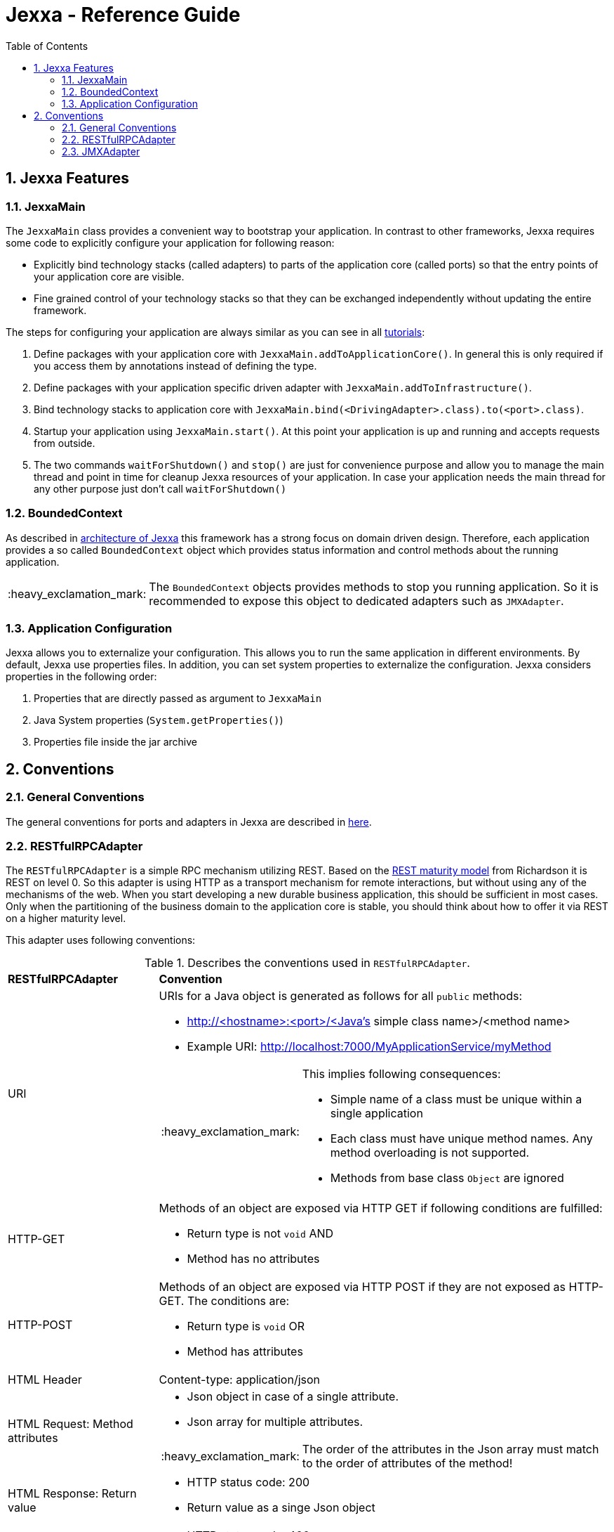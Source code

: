 = Jexxa - Reference Guide
:source-highlighter: coderay
:toc:
:toclevels: 4
:icons: font
:tip-caption: :bulb:
:note-caption: :information_source:
:important-caption: :heavy_exclamation_mark:
:caution-caption: :fire:
:warning-caption: :warning:
:sectanchors:
:numbered:

== Jexxa Features

=== JexxaMain

The `JexxaMain` class provides a convenient way to bootstrap your application. In contrast to other
frameworks, Jexxa requires some code to explicitly configure your application for following reason:

* Explicitly bind technology stacks (called adapters) to parts of the application core (called ports) so that the entry points of your application core are visible.
* Fine grained control of your technology stacks so that they can be exchanged independently without updating the entire framework.

The steps for configuring your application are always similar as you can see in all https://github.com/repplix/Jexxa/blob/master/tutorials/README.md[tutorials]:


1. Define packages with your application core with `JexxaMain.addToApplicationCore()`. In general this is only required if you access them by annotations instead of defining the type.

2. Define packages with your application specific driven adapter with `JexxaMain.addToInfrastructure()`.

3. Bind technology stacks to application core with `JexxaMain.bind(<DrivingAdapter>.class).to(<port>.class)`.

4. Startup your application using `JexxaMain.start()`. At this point your application is up and running and accepts requests from outside.

5. The two commands `waitForShutdown()` and `stop()` are just for convenience purpose and allow you to manage the main thread and point in time for cleanup Jexxa resources of your application. In case your application needs the main thread for any other purpose just don't call `waitForShutdown()`

=== BoundedContext

As described in https://repplix.github.io/Jexxa/jexxa_architecture.html[architecture of Jexxa] this framework has a strong focus on domain driven design. Therefore, each application provides a so called `BoundedContext` object which provides status information and control methods about the running application.

IMPORTANT: The `BoundedContext` objects provides methods to stop you running application. So it is recommended to expose this object to dedicated adapters such as `JMXAdapter`.

=== Application Configuration

Jexxa allows you to externalize your configuration. This allows you to run the same application in different environments. By default, Jexxa use properties files. In addition, you can set system properties to externalize the configuration. Jexxa considers properties in the following order:

1. Properties that are directly passed as argument to `JexxaMain`
2. Java System properties (`System.getProperties()`)
3. Properties file inside the jar archive

== Conventions

=== General Conventions
The general conventions for ports and adapters in Jexxa are described in https://repplix.github.io/Jexxa/jexxa_architecture.html#_dependency_injection_di[here].

=== RESTfulRPCAdapter

The `RESTfulRPCAdapter` is a simple RPC mechanism utilizing REST. Based on the https://martinfowler.com/articles/richardsonMaturityModel.html[REST maturity model] from Richardson it is REST on level 0. So this adapter is using HTTP as a transport mechanism for remote interactions, but without using any of the mechanisms of the web. When you start developing a new durable business application, this should be sufficient in most cases. Only when the partitioning of the business domain to the application core is stable, you should think about how to offer it via  REST on a higher maturity level.

This adapter uses following conventions:

[cols="1,3"]
[reftext="Table {counter:local-table-number}"]
.Describes the conventions used in `RESTfulRPCAdapter`.
[[ApplicationCoreComponentDescription]]
|===
a|*RESTfulRPCAdapter*
a|*Convention*

a|URI
a|
URIs for a Java object is generated as follows for all `public` methods:

* http://<hostname>:<port>/<Java's simple class name>/<method name>
* Example URI: http://localhost:7000/MyApplicationService/myMethod

[IMPORTANT]
.This implies following consequences:
====
* Simple name of a class must be unique within a single application +
* Each class must have unique method names. Any method overloading is not supported. +
* Methods from base class `Object` are ignored
====


a|HTTP-GET
a| Methods of an object are exposed via HTTP GET if following conditions are fulfilled:

* Return type is not `void` AND
* Method has no attributes

a|HTTP-POST
a| Methods of an object are exposed via HTTP POST if they are not exposed as HTTP-GET. The conditions are:

* Return type is `void` OR
* Method has attributes

a| HTML Header
a| Content-type: application/json

a| HTML Request: Method attributes
a|
* Json object in case of a single attribute.
* Json array for multiple attributes.

IMPORTANT: The order of the attributes in the Json array must match to the order of attributes of the method!

a| HTML Response: Return value
a|
* HTTP status code: 200
* Return value as a singe Json object

a| HTML Response: Exception
a|
* HTTP status code: 400
* Return value as a single Json object including following properties:
** `ExceptionType`: Full type name of the exception
** `Exception`: Json representation of the exception

a| HTML Response code: URI not found
a|
*  HTTP status code: 404

|===

=== JMXAdapter

The `JMXAdapter` allows to control your application and access all objects that are registered.


[cols="1,3"]
[reftext="Table {counter:local-table-number}"]
.Describes the conventions used in `JMXAdapter`.
[[ApplicationCoreComponentDescription]]
|===
a|*JMXAdapter*
a|*Convention*

a| Methods
a| Only `public` methods are exposed

a| Method attributes
a|
* All attributes must be send as Json object
* The `MBeanParameterInfo` includes a Json template for each attribute in its description section. The placeholder for the
value is marked by `<TYPE of value>`. +
For example, the Json template for `LocalTime` looks as follows: +
`{"hour":"<byte>","minute":"<byte>","second":"<byte>","nano":"<int>"}`

a| Return values
a| A return value is send as Json object


|===


